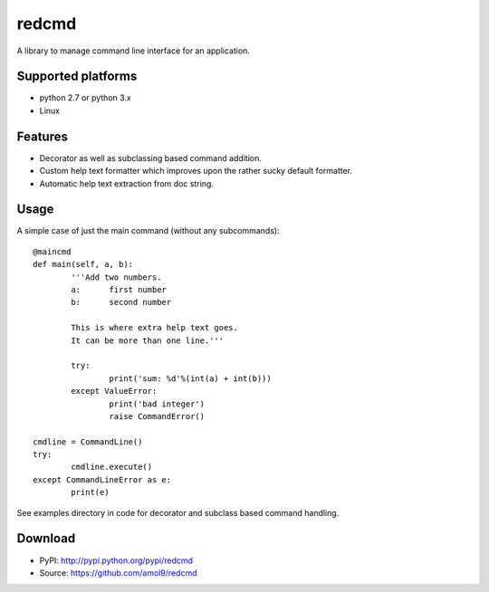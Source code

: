 ======
redcmd
======

A library to manage command line interface for an application.


Supported platforms
===================

* python 2.7 or python 3.x
* Linux


Features
========

* Decorator as well as subclassing based command addition. 
* Custom help text formatter which improves upon the rather sucky default formatter.
* Automatic help text extraction from doc string.


Usage
=====
A simple case of just the main command (without any subcommands)::

        @maincmd
	def main(self, a, b):
		'''Add two numbers.
		a: 	first number
		b: 	second number

		This is where extra help text goes.
		It can be more than one line.'''

		try:
			print('sum: %d'%(int(a) + int(b)))
		except ValueError:
			print('bad integer')
			raise CommandError()

        cmdline = CommandLine()
        try:
                cmdline.execute()
        except CommandLineError as e:
                print(e)


See examples directory in code for decorator and subclass based command handling.


Download
========
* PyPI: http://pypi.python.org/pypi/redcmd
* Source: https://github.com/amol9/redcmd

